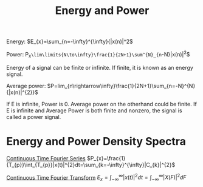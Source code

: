 :PROPERTIES:
:ID:       9dfebd56-e574-4879-b925-4bfb8451036f
:END:
#+title: Energy and Power
#+filetags: :DSP:

Energy:
$E_{x}=\sum_{n=-\infty}^{\infty}{|x(n)|^2$

Power:
P_{x}=\lim\limits{N\to\infty}\frac{1}{2N+1}\sum^{N}_{n=-N}|x(n)|^2$

Energy of a signal can be finite or infinite. If finite, it is known as an energy signal.

Average power:
$P=lim_{n\rightarrow\infty}\frac{1}{2N+1}\sum_{n=-N}^{N}{|x(n)|^{2}}$

If E is infinite, Power is 0. Average power on the otherhand could be finite.
If E is infinite and Average Power is both finite and nonzero, the signal is called a power signal.

* Energy and Power Density Spectra

[[id:b492867b-a6a0-4a28-8720-3aecbfe766a4][Continuous Time Fourier Series]]
$P_{x}=\frac{1}{T_{p}}\int_{T_{p}}|x(t)|^{2}dt=\sum_{k=-\infty}^{\infty}|C_{k}|^{2}$

[[id:76251ef4-8b27-4712-8f17-772684b597b6][Continuous Time Fourier Transform]]
$E_{x}=\int_{-\infty}^{\infty}|x(t)|^{2}dt=\int_{-\infty}^{\infty}|X(F)|^{2}dF$
